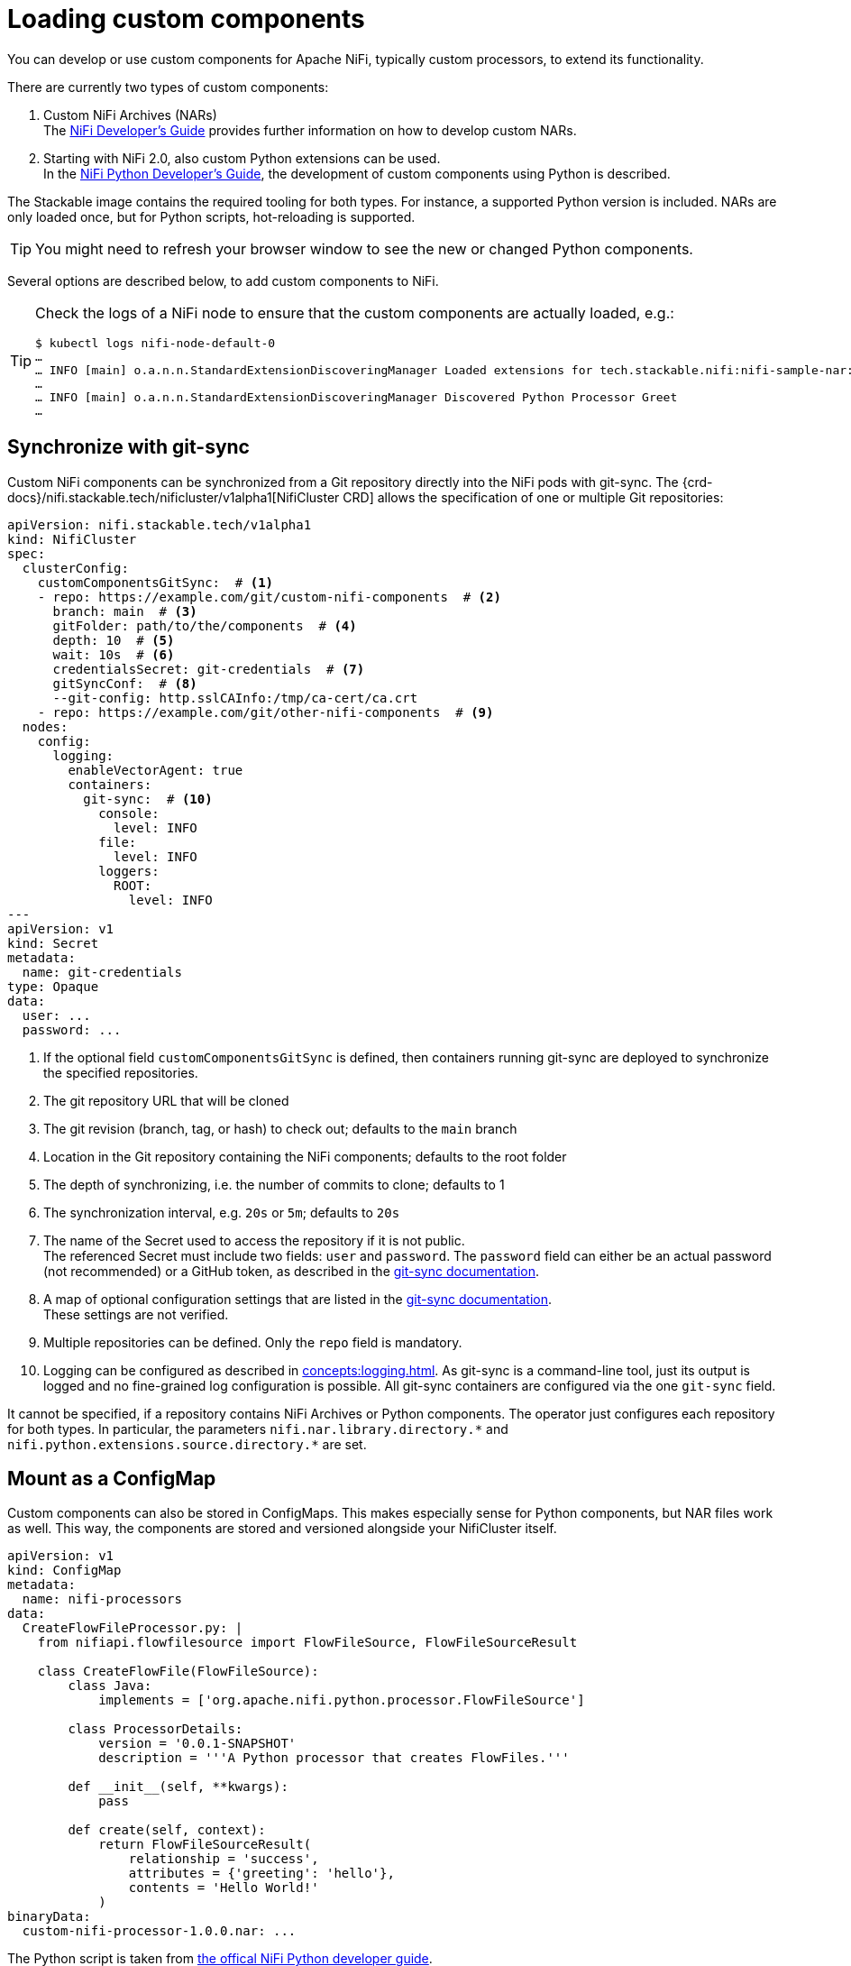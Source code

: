 [#custom-components]
= Loading custom components
:description: Load custom NiFi components for enhanced functionality.
:nifi-docs-developers-guide: https://nifi.apache.org/docs/nifi-docs/html/developer-guide.html
:nifi-docs-python-developers-guide: https://nifi.apache.org/nifi-docs/python-developer-guide.html
:nifi-docs-flowfile-source: https://nifi.apache.org/nifi-docs/python-developer-guide.html#flowfile-source
:git-sync-docs: https://github.com/kubernetes/git-sync/tree/v4.2.4#manual

You can develop or use custom components for Apache NiFi, typically custom processors, to extend its functionality.

There are currently two types of custom components:

1. Custom NiFi Archives (NARs) +
   The {nifi-docs-developers-guide}[NiFi Developer’s Guide] provides further information on how to develop custom NARs.
2. Starting with NiFi 2.0, also custom Python extensions can be used. +
   In the {nifi-docs-python-developers-guide}[NiFi Python Developer’s Guide], the development of custom components using Python is described.

The Stackable image contains the required tooling for both types.
For instance, a supported Python version is included.
NARs are only loaded once, but for Python scripts, hot-reloading is supported.

TIP: You might need to refresh your browser window to see the new or changed Python components.

Several options are described below, to add custom components to NiFi.

[TIP]
====
Check the logs of a NiFi node to ensure that the custom components are actually loaded, e.g.:

[source,console]
----
$ kubectl logs nifi-node-default-0
…
… INFO [main] o.a.n.n.StandardExtensionDiscoveringManager Loaded extensions for tech.stackable.nifi:nifi-sample-nar:1.0.0 in 6 millis
…
… INFO [main] o.a.n.n.StandardExtensionDiscoveringManager Discovered Python Processor Greet
…
----
====

[#git-sync]
== Synchronize with git-sync

Custom NiFi components can be synchronized from a Git repository directly into the NiFi pods with git-sync.
The {crd-docs}/nifi.stackable.tech/nificluster/v1alpha1[NifiCluster CRD] allows the specification of one or multiple Git repositories:

[source,yaml]
----
apiVersion: nifi.stackable.tech/v1alpha1
kind: NifiCluster
spec:
  clusterConfig:
    customComponentsGitSync:  # <1>
    - repo: https://example.com/git/custom-nifi-components  # <2>
      branch: main  # <3>
      gitFolder: path/to/the/components  # <4>
      depth: 10  # <5>
      wait: 10s  # <6>
      credentialsSecret: git-credentials  # <7>
      gitSyncConf:  # <8>
      --git-config: http.sslCAInfo:/tmp/ca-cert/ca.crt
    - repo: https://example.com/git/other-nifi-components  # <9>
  nodes:
    config:
      logging:
        enableVectorAgent: true
        containers:
          git-sync:  # <10>
            console:
              level: INFO
            file:
              level: INFO
            loggers:
              ROOT:
                level: INFO
---
apiVersion: v1
kind: Secret
metadata:
  name: git-credentials
type: Opaque
data:
  user: ...
  password: ...
----
<1> If the optional field `customComponentsGitSync` is defined, then containers running git-sync are deployed to synchronize the specified repositories.
<2> The git repository URL that will be cloned
<3> The git revision (branch, tag, or hash) to check out; defaults to the `main` branch
<4> Location in the Git repository containing the NiFi components; defaults to the root folder
<5> The depth of synchronizing, i.e. the number of commits to clone; defaults to 1
<6> The synchronization interval, e.g. `20s` or `5m`; defaults to `20s`
<7> The name of the Secret used to access the repository if it is not public. +
    The referenced Secret must include two fields: `user` and `password`.
    The `password` field can either be an actual password (not recommended) or a GitHub token, as described in the {git-sync-docs}[git-sync documentation].
<8> A map of optional configuration settings that are listed in the {git-sync-docs}[git-sync documentation]. +
    These settings are not verified.
<9> Multiple repositories can be defined. Only the `repo` field is mandatory.
<10> Logging can be configured as described in xref:concepts:logging.adoc[].
     As git-sync is a command-line tool, just its output is logged and no fine-grained log configuration is possible.
     All git-sync containers are configured via the one `git-sync` field.

It cannot be specified, if a repository contains NiFi Archives or Python components.
The operator just configures each repository for both types.
In particular, the parameters `nifi.nar.library.directory.+*+` and `nifi.python.extensions.source.directory.+*+` are set.

[#config-map]
== Mount as a ConfigMap

Custom components can also be stored in ConfigMaps.
This makes especially sense for Python components, but NAR files work as well.
This way, the components are stored and versioned alongside your NifiCluster itself.

// Technically it's yaml, but most of the content is Python
[source,python]
----
apiVersion: v1
kind: ConfigMap
metadata:
  name: nifi-processors
data:
  CreateFlowFileProcessor.py: |
    from nifiapi.flowfilesource import FlowFileSource, FlowFileSourceResult

    class CreateFlowFile(FlowFileSource):
        class Java:
            implements = ['org.apache.nifi.python.processor.FlowFileSource']

        class ProcessorDetails:
            version = '0.0.1-SNAPSHOT'
            description = '''A Python processor that creates FlowFiles.'''

        def __init__(self, **kwargs):
            pass

        def create(self, context):
            return FlowFileSourceResult(
                relationship = 'success',
                attributes = {'greeting': 'hello'},
                contents = 'Hello World!'
            )
binaryData:
  custom-nifi-processor-1.0.0.nar: ...
----

The Python script is taken from {nifi-docs-flowfile-source}[the offical NiFi Python developer guide].

Afterwards, we need to mount the ConfigMap as described in xref:nifi:usage_guide/extra-volumes.adoc[] and extend the `nifi.properties` file:

[source,yaml]
----
apiVersion: nifi.stackable.tech/v1alpha1
kind: NifiCluster
metadata:
  name: simple-nifi
spec:
  image:
    productVersion: 2.2.0
  clusterConfig:
    authentication:
    - authenticationClass: simple-nifi-admin-user
    extraVolumes:  # <1>
    - name: nifi-processors
      configMap:
        name: nifi-processors
    listenerClass: external-unstable
    sensitiveProperties:
      keySecret: nifi-sensitive-property-key
      autoGenerate: true
    zookeeperConfigMapName: simple-nifi-znode
  nodes:
    configOverrides:
      nifi.properties:
        nifi.nar.library.directory.myCustomLibs: /stackable/userdata/nifi-processors/  # <2>
        nifi.python.extensions.source.directory.myCustomLibs: /stackable/userdata/nifi-processors/
    roleGroups:
      default:
        replicas: 1
----
<1> Specify your ConfigMaps here.
<2> The directory name after `userdata` has to match the name of the volume, while `myCustomLibs` is a name you can freely change.

[#custom-image]
== Custom Docker image

You can extend the official Stackable NiFi image by copying the required NAR files into NiFi's classpath or the Python files into the default extension directory.
The benefit of this method is that there is no need for any config overrides or extra mounts, you can use any of the NiFi examples, swap the image and your components will be available.
But this means, you will need to have access to a registry to push your custom image to.

The basic Dockerfile below shows how to achieve this:

[source,Dockerfile]
----
FROM oci.stackable.tech/sdp/nifi:2.2.0-stackable25.3.0
COPY /path/to/your/nar.file /stackable/nifi/lib/
COPY /path/to/your/Python.file /stackable/nifi/python/extensions/
----

You then need to make this image available to your Kubernetes cluster and specify it in your NiFi resource as described in xref:concepts:product_image_selection.adoc[].

[source,yaml]
----
spec:
  image:
    productVersion: 2.2.0
    custom: oci-registry.company.org/nifi:2.2.0-customprocessors
----

Also read the xref:guides:custom-images.adoc[Using customized product images] guide for additional information.

[#pvc]
== Using the official image

If you do not want to create a custom image or do not have access to an image registry, you can use the extra volume mount functionality to mount a volume containing your custom components and configure NiFi to read these from the mounted volumes.

For this to work, you will need to prepare a PersistentVolumeClaim (PVC) containing your components.
Usually the best way to do this is to mount the PVC into a temporary container and then `kubectl cp` the NAR or Python files into that volume.

The following listing shows an example of creating the PVC and the Pod:

[source, yaml]
----
apiVersion: v1
kind: PersistentVolumeClaim
metadata:
  name: nifi-processors
spec:
  accessModes:
  - ReadWriteOnce  # <1>
  resources:
    requests:
      storage: 1Gi
---
apiVersion: v1
kind: Pod
metadata:
  name: processorcopy
spec:
  volumes:
  - name: nifi-processors
    persistentVolumeClaim:
      claimName: nifi-processors
  containers:
  - name: copycontainer
    image: alpine
    command:
    - tail
    - -f
    - /dev/null
    volumeMounts:
    - mountPath: /volume
      name: nifi-processors
----
<1> Please note that this access mode means that you can only use this volume with a single NiFi Pod.
    For a distributed scenario, an additional list value of `ReadOnlyMany` could be specified here if this is supported.

The commands to then copy the NAR bundle and Python files into the PVC is:

[source,bash]
----
kubectl cp /path/to/component.nar processorcopy:/volume/
kubectl cp /path/to/Python.files processorcopy:/volume/
----

Now you can mount the extra volume into your NiFi instance as described in xref:nifi:usage_guide/extra-volumes.adoc[].

After this is done, your components are available within the NiFi Pods and NiFi can be configured to load components from the volume:

[source,yaml]
----
apiVersion: nifi.stackable.tech/v1alpha1
kind: NifiCluster
metadata:
  name: simple-nifi
spec:
  image:
    productVersion: 2.2.0
  clusterConfig:
    authentication:
    - authenticationClass: simple-nifi-admin-user
    extraVolumes:  # <1>
    - name: nifi-processors
      persistentVolumeClaim:
        claimName: nifi-processors
    listenerClass: external-unstable
    sensitiveProperties:
      keySecret: nifi-sensitive-property-key
      autoGenerate: true
    zookeeperConfigMapName: simple-nifi-znode
  nodes:
    configOverrides:
      nifi.properties:
        nifi.nar.library.directory.myCustomLibs: /stackable/userdata/nifi-processors/  # <2>
        nifi.python.extensions.source.directory.myCustomLibs: /stackable/userdata/nifi-processors/
    roleGroups:
      default:
        replicas: 1
----
<1> Specify your prepared PVC here.
<2> The directory name after `userdata` has to match the name of the volume, while `myCustomLibs` is a name you can freely change.

